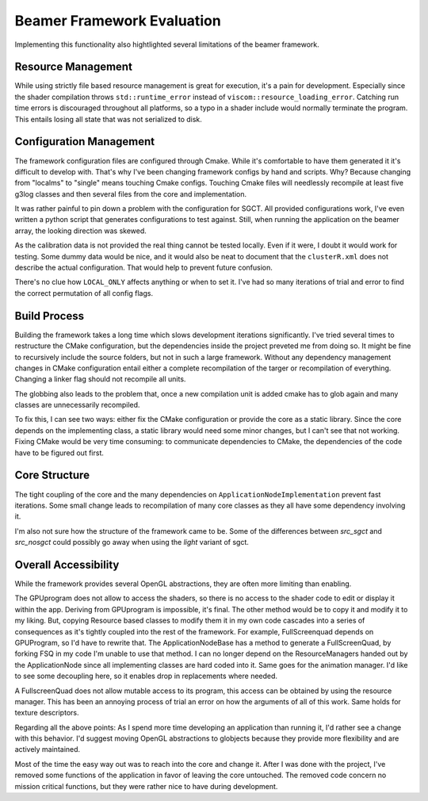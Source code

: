 Beamer Framework Evaluation
===========================

Implementing this functionality also hightlighted several limitations of the beamer framework.

Resource Management
-------------------

While using strictly file based resource management is great for execution, it's a pain for development.
Especially since the shader compilation throws ``std::runtime_error`` instead of ``viscom::resource_loading_error``.
Catching run time errors is discouraged throughout all platforms, so a typo in a shader include would normally terminate the program.
This entails losing all state that was not serialized to disk.

Configuration Management
------------------------

The framework configuration files are configured through Cmake.
While it's comfortable to have them generated it it's difficult to develop with.
That's why I've been changing framework configs by hand and scripts.
Why? Because changing from "localms" to "single" means touching Cmake configs.
Touching Cmake files will needlessly recompile at least five g3log classes and then several files from the core and implementation.

It was rather painful to pin down a problem with the configuration for SGCT.
All provided configurations work, I've even written a python script that generates configurations to test against.
Still, when running the application on the beamer array, the looking direction was skewed.

As the calibration data is not provided the real thing cannot be tested locally.
Even if it were, I doubt it would work for testing.
Some dummy data would be nice, and it would also be neat to document that the ``clusterR.xml`` does not describe the actual configuration.
That would help to prevent future confusion.

There's no clue how ``LOCAL_ONLY`` affects anything or when to set it.
I've had so many iterations of trial and error to find the correct permutation of all config flags.

Build Process
-------------

Building the framework takes a long time which slows development iterations significantly.
I've tried several times to restructure the CMake configuration, but the dependencies inside the project preveted me from doing so.
It might be fine to recursively include the source folders, but not in such a large framework.
Without any dependency management changes in CMake configuration entail either a complete recompilation of the targer or recompilation of everything.
Changing a linker flag should not recompile all units.

The globbing also leads to the problem that, once a new compilation unit is added cmake has to glob again and many classes are unnecessarily recompiled.

To fix this, I can see two ways: either fix the CMake configuration or provide the core as a static library.
Since the core depends on the implementing class, a static library would need some minor changes, but I can't see that not working.
Fixing CMake would be very time consuming: to communicate dependencies to CMake, the dependencies of the code have to be figured out first.

.. ::

   SGCT should be included in the build process, in case Visual Studio decides to be incompatible to its previous artifacts.

Core Structure
--------------

The tight coupling of the core and the many dependencies on ``ApplicationNodeImplementation`` prevent fast iterations.
Some small change leads to recompilation of many core classes as they all have some dependency involving it.

I'm also not sure how the structure of the framework came to be.
Some of the differences between *src_sgct* and *src_nosgct* could possibly go away when using the *light* variant of sgct.

Overall Accessibility
---------------------

While the framework provides several OpenGL abstractions, they are often more limiting than enabling.

The GPUprogram does not allow to access the shaders, so there is no access to the shader code to edit or display it within the app.
Deriving from GPUprogram is impossible, it's final.
The other method would be to copy it and modify it to my liking.
But, copying Resource based classes to modify them it in my own code cascades into a series of consequences as it's tightly coupled into the rest of the framework.
For example, FullScreenquad depends on GPUProgram, so I'd have to rewrite that.
The ApplicationNodeBase has a method to generate a FullScreenQuad, by forking FSQ in my code I'm unable to use that method.
I can no longer depend on the ResourceManagers handed out by the ApplicationNode since all implementing classes are hard coded into it.
Same goes for the animation manager.
I'd like to see some decoupling here, so it enables drop in replacements where needed.

A FullscreenQuad does not allow mutable access to its program, this access can be obtained by using the resource manager.
This has been an annoying process of trial an error on how the arguments of all of this work.
Same holds for texture descriptors.

.. ::

   While building parts that concern audio playback, I've been wanting to store the Fourier coefficients as texture.
   There are two reasons for this: shaders can react to these values and to display the texture in ImGui.
   The ``GLTexture`` abstraction does not allow access to the texture id, it's only accessible to some ``friend`` classes.

Regarding all the above points:
As I spend more time developing an application than running it, I'd rather see a change with this behavior.
I'd suggest moving OpenGL abstractions to globjects because they provide more flexibility and are actively maintained.

Most of the time the easy way out was to reach into the core and change it.
After I was done with the project, I've removed some functions of the application in favor of leaving the core untouched.
The removed code concern no mission critical functions, but they were rather nice to have during development.

